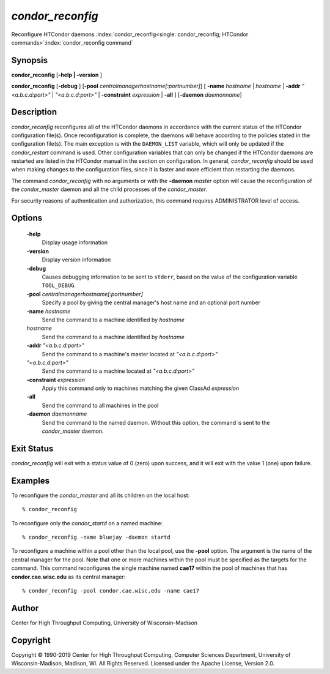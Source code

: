       

*condor_reconfig*
==================

Reconfigure HTCondor daemons
:index:`condor_reconfig<single: condor_reconfig; HTCondor commands>`\ :index:`condor_reconfig command`

Synopsis
--------

**condor_reconfig** [**-help | -version** ]

**condor_reconfig** [**-debug** ]
[**-pool** *centralmanagerhostname[:portnumber]*] [
**-name** *hostname* | *hostname* | **-addr** *"<a.b.c.d:port>"*
| *"<a.b.c.d:port>"* | **-constraint** *expression* | **-all** ]
[**-daemon** *daemonname*]

Description
-----------

*condor_reconfig* reconfigures all of the HTCondor daemons in
accordance with the current status of the HTCondor configuration
file(s). Once reconfiguration is complete, the daemons will behave
according to the policies stated in the configuration file(s). The main
exception is with the ``DAEMON_LIST`` variable, which will only be
updated if the *condor_restart* command is used. Other configuration
variables that can only be changed if the HTCondor daemons are restarted
are listed in the HTCondor manual in the section on configuration. In
general, *condor_reconfig* should be used when making changes to the
configuration files, since it is faster and more efficient than
restarting the daemons.

The command *condor_reconfig* with no arguments or with the
**-daemon** *master* option will cause the reconfiguration of the
*condor_master* daemon and all the child processes of the
*condor_master*.

For security reasons of authentication and authorization, this command
requires ADMINISTRATOR level of access.

Options
-------

 **-help**
    Display usage information
 **-version**
    Display version information
 **-debug**
    Causes debugging information to be sent to ``stderr``, based on the
    value of the configuration variable ``TOOL_DEBUG``.
 **-pool** *centralmanagerhostname[:portnumber]*
    Specify a pool by giving the central manager's host name and an
    optional port number
 **-name** *hostname*
    Send the command to a machine identified by *hostname*
 *hostname*
    Send the command to a machine identified by *hostname*
 **-addr** *"<a.b.c.d:port>"*
    Send the command to a machine's master located at *"<a.b.c.d:port>"*
 *"<a.b.c.d:port>"*
    Send the command to a machine located at *"<a.b.c.d:port>"*
 **-constraint** *expression*
    Apply this command only to machines matching the given ClassAd
    *expression*
 **-all**
    Send the command to all machines in the pool
 **-daemon** *daemonname*
    Send the command to the named daemon. Without this option, the
    command is sent to the *condor_master* daemon.

Exit Status
-----------

*condor_reconfig* will exit with a status value of 0 (zero) upon
success, and it will exit with the value 1 (one) upon failure.

Examples
--------

To reconfigure the *condor_master* and all its children on the local
host:

::

    % condor_reconfig

To reconfigure only the *condor_startd* on a named machine:

::

    % condor_reconfig -name bluejay -daemon startd

To reconfigure a machine within a pool other than the local pool, use
the **-pool** option. The argument is the name of the central manager
for the pool. Note that one or more machines within the pool must be
specified as the targets for the command. This command reconfigures the
single machine named **cae17** within the pool of machines that has
**condor.cae.wisc.edu** as its central manager:

::

    % condor_reconfig -pool condor.cae.wisc.edu -name cae17

Author
------

Center for High Throughput Computing, University of Wisconsin-Madison

Copyright
---------

Copyright © 1990-2019 Center for High Throughput Computing, Computer
Sciences Department, University of Wisconsin-Madison, Madison, WI. All
Rights Reserved. Licensed under the Apache License, Version 2.0.

      
